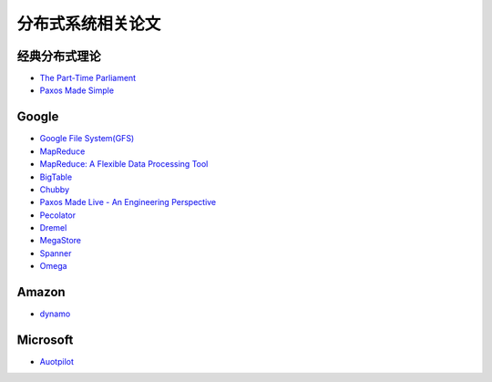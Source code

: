 分布式系统相关论文
=============================

经典分布式理论
-----------
* `The Part-Time Parliament <http://research.microsoft.com/en-us/um/people/lamport/pubs/lamport-paxos.pdf>`_
* `Paxos Made Simple <http://research.microsoft.com/en-us/um/people/lamport/pubs/paxos-simple.pdf>`_

Google
-----------
* `Google File System(GFS) <http://research.google.com/archive/gfs-sosp2003.pdf>`_ 
* `MapReduce <http://research.google.com/archive/mapreduce-osdi04.pdf>`_
* `MapReduce: A Flexible Data Processing Tool <http://cacm.acm.org/magazines/2010/1/55744-mapreduce-a-flexible-data-processing-tool/pdf>`_
* `BigTable <http://research.google.com/archive/bigtable-osdi06.pdf>`_
* `Chubby <http://research.google.com/archive/chubby-osdi06.pdf>`_
* `Paxos Made Live - An Engineering Perspective <http://www.cs.utexas.edu/users/lorenzo/corsi/cs380d/papers/paper2-1.pdf>`_
* `Pecolator <http://research.google.com/pubs/archive/36726.pdf>`_
* `Dremel <http://research.google.com/pubs/archive/36632.pdf>`_
* `MegaStore <http://research.google.com/pubs/archive/36971.pdf>`_
* `Spanner <http://research.google.com/archive/spanner-osdi2012.pdf>`_
* `Omega <http://research.google.com/pubs/archive/41684.pdf>`_

Amazon
-----------
* `dynamo <http://www.cs.ucsb.edu/~agrawal/fall2009/dynamo.pdf>`_

Microsoft
-----------
* `Auotpilot <http://research.microsoft.com/pubs/64604/osr2007.pdf>`_
